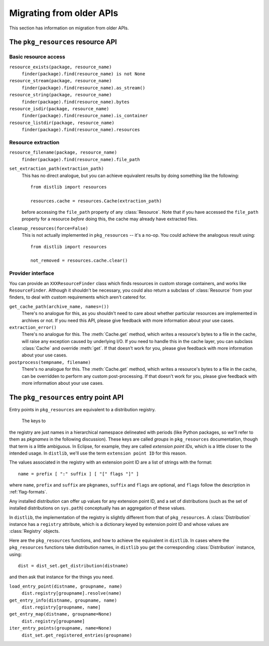 .. _migration:

Migrating from older APIs
=========================

This section has information on migration from older APIs.

The ``pkg_resources`` resource API
----------------------------------

Basic resource access
~~~~~~~~~~~~~~~~~~~~~

``resource_exists(package, resource_name)``
    ``finder(package).find(resource_name) is not None``

``resource_stream(package, resource_name)``
    ``finder(package).find(resource_name).as_stream()``

``resource_string(package, resource_name)``
    ``finder(package).find(resource_name).bytes``

``resource_isdir(package, resource_name)``
    ``finder(package).find(resource_name).is_container``

``resource_listdir(package, resource_name)``
    ``finder(package).find(resource_name).resources``

Resource extraction
~~~~~~~~~~~~~~~~~~~

``resource_filename(package, resource_name)``
    ``finder(package).find(resource_name).file_path``

``set_extraction_path(extraction_path)``
    This has no direct analogue, but you can achieve equivalent results by
    doing something like the following::

        from distlib import resources

        resources.cache = resources.Cache(extraction_path)

    before accessing the ``file_path`` property of any :class:`Resource`.
    Note that if you have accessed the ``file_path`` property for a resource
    *before* doing this, the cache may already have extracted files.

``cleanup_resources(force=False)``
    This is not actually implemented in ``pkg_resources`` -- it's a no-op.
    You could achieve the analogous result using::

        from distlib import resources

        not_removed = resources.cache.clear()

Provider interface
~~~~~~~~~~~~~~~~~~

You can provide an ``XXXResourceFinder`` class which finds resources in custom
storage containers, and works like ``ResourceFinder``. Although it shouldn't
be necessary, you could also return a subclass of :class:`Resource` from your
finders, to deal with custom requirements which aren't catered for.

``get_cache_path(archive_name, names=())``
    There's no analogue for this, as you shouldn't need to care about whether
    particular resources are implemented in archives or not. If you need this
    API, please give feedback with more information about your use cases.

``extraction_error()``
    There's no analogue for this. The :meth:`Cache.get` method, which writes
    a resource's bytes to a file in the cache, will raise any exception caused
    by underlying I/O. If you need to handle this in the cache layer, you can
    subclass :class:`Cache` and override :meth:`get`. If that doesn't work for
    you, please give feedback with more information about your use cases.

``postprocess(tempname, filename)``
    There's no analogue for this. The :meth:`Cache.get` method, which writes
    a resource's bytes to a file in the cache, can be overridden to perform any
    custom post-processing. If that doesn't work for you, please give feedback
    with more information about your use cases.

The ``pkg_resources`` entry point API
-------------------------------------

Entry points in ``pkg_resources`` are equivalent to a distribution registry.

 The keys to
the registry are just names in a hierarchical namespace delineated with periods
(like Python packages, so we'll refer to them as *pkgnames* in the following
discussion). These keys are called *groups* in ``pkg_resources`` documentation,
though that term is a little ambiguous. In Eclipse, for example, they are
called *extension point IDs*, which is a little closer to the intended usage.
In ``distlib``, we'll use the term ``extension point ID`` for this reason.

The values associated in the registry with an extension point ID are a list of
strings with the format::

    name = prefix [ ":" suffix ] [ "[" flags "]" ]

where ``name``, ``prefix`` and ``suffix`` are ``pkgnames``, ``suffix`` and
``flags`` are optional, and ``flags`` follow the description in
:ref:`flag-formats`.

Any installed distribution can offer up values for any extension point ID, and
a set of distributions (such as the set of installed distributions on
``sys.path``) conceptually has an aggregation of these values.


In ``distlib``, the implementation of the registry is slightly different from
that of ``pkg_resources``. A :class:`Distribution` instance has a ``registry``
attribute, which is a dictionary keyed by extension point ID and whose values
are :class:`Registry` objects.

Here are the ``pkg_resources`` functions, and how to achieve the equivalent
in ``distlib``. In cases where the ``pkg_resources`` functions take
distribution names, in ``distlib`` you get the corresponding
:class:`Distribution` instance, using::

    dist = dist_set.get_distribution(distname)

and then ask that instance for the things you need.

``load_entry_point(distname, groupname, name)``
    ``dist.registry[groupname].resolve(name)``

``get_entry_info(distname, groupname, name)``
    ``dist.registry[groupname, name]``

``get_entry_map(distname, groupname=None)``
    ``dist.registry[groupname]``

``iter_entry_points(groupname, name=None)``
    ``dist_set.get_registered_entries(groupname)``


